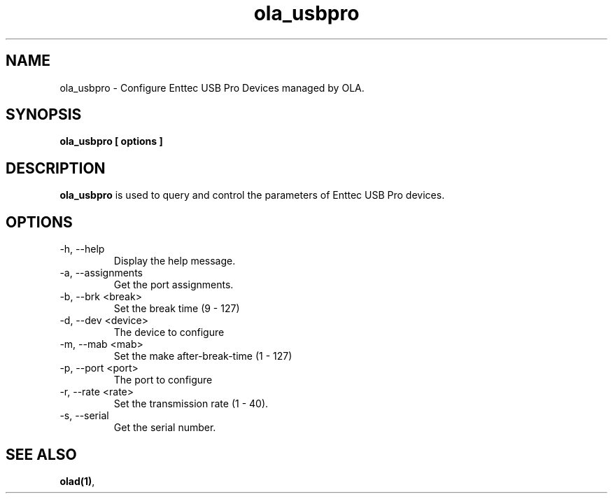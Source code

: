 .TH ola_usbpro 1 "July 2013"
.SH NAME
ola_usbpro \- Configure Enttec USB Pro Devices managed by OLA.
.SH SYNOPSIS
.B ola_usbpro [ options ]
.SH DESCRIPTION
.B ola_usbpro
is used to query and control the parameters of Enttec USB Pro devices. 
.SH OPTIONS
.IP "-h, --help"
Display the help message.
.IP "-a, --assignments"
Get the port assignments.
.IP "-b, --brk <break>"
Set the break time (9 - 127)
.IP "-d, --dev <device>"
The device to configure
.IP "-m, --mab <mab>"
Set the make after-break-time (1 - 127)
.IP "-p, --port <port>
The port to configure
.IP "-r, --rate <rate>"
Set the transmission rate (1 - 40).
.IP "-s, --serial"
Get the serial number.
.SH SEE ALSO
.BR olad(1) ,
.
